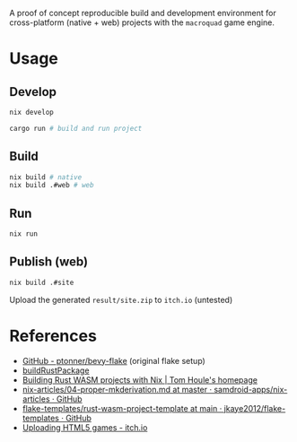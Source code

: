 A proof of concept reproducible build and development environment for
cross-platform (native + web) projects with the ~macroquad~ game engine.
* Usage
** Develop
#+begin_src sh
  nix develop

  cargo run # build and run project
#+end_src
** Build
#+begin_src sh
  nix build # native
  nix build .#web # web
#+end_src
** Run
#+begin_src sh
  nix run
#+end_src
** Publish (web)
#+begin_src sh
  nix build .#site
#+end_src
Upload the generated ~result/site.zip~ to ~itch.io~ (untested)
* References
- [[https://github.com/ptonner/bevy-flake][GitHub - ptonner/bevy-flake]] (original flake setup)
- [[https://github.com/jkaye2012/flake-templates/tree/main/rust-wasm-project-template][buildRustPackage]]
- [[https://www.tomhoule.com/2021/building-rust-wasm-with-nix-flakes/][Building Rust WASM projects with Nix | Tom Houle's homepage]]
- [[https://github.com/samdroid-apps/nix-articles/blob/master/04-proper-mkderivation.md][nix-articles/04-proper-mkderivation.md at master · samdroid-apps/nix-articles · GitHub]]
- [[https://github.com/jkaye2012/flake-templates/tree/main/rust-wasm-project-template][flake-templates/rust-wasm-project-template at main · jkaye2012/flake-templates · GitHub]]
- [[https://itch.io/docs/creators/html5][Uploading HTML5 games - itch.io]]
